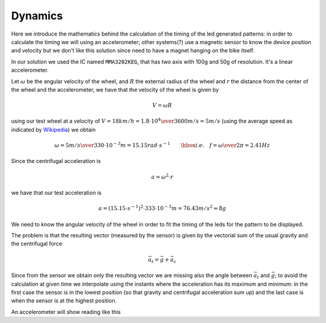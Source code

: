 Dynamics
--------

Here we introduce the mathematics behind the calculation of the timing of the
led generated patterns: in order to calculate the timing we will using an
accelerometer; other systems(?) use a magnetic sensor to know the device
position and velocity but we don't like this solution since need to have a
magnet hanging on the bike itself.

In our solution we used the IC named ``MMA3202KEG``, that has two axis
with 100g and 50g of resolution. It's a linear accelerometer.

Let :math:`\omega` be the angular velocity of the wheel, and :math:`R` the
external radius of the wheel and :math:`r` the distance from the center of
the wheel and the accelerometer, we have that the velocity of the wheel is given by

.. math::

   V = \omega R

using our test wheel at a velocity of
:math:`V = 18 km/h = {1.8\cdot 10^{4}\over 3600} m/s=5 m/s`
(using the average speed as indicated by `Wikipedia <https://en.wikipedia.org/wiki/Bicycle_performance#Typical_speeds>`_)
we obtain

.. math::

   \omega = {5 m/s\over 330\cdot 10^{-3}m} = 15.15 rad\cdot s^{-1} \qquad\hbox{i.e.}\quad
   f = {\omega\over 2\pi} = 2.41Hz

Since the centrifugal acceleration is

.. math::

   a = \omega^2\cdot r

we have that our test acceleration is

.. math::

   a = \left(15.15\cdot s^{-1}\right)^2\cdot 333\cdot 10^{-3} m = 76.43 m/s^2 \approx 8g


We need to know the angular velocity of the wheel in order to fit the timing
of the leds for the pattern to be displayed.

The problem is that the resulting vector (measured by the sensor) is given by the vectorial sum
of the usual gravity and the centrifugal force

.. math::

   \vec{a}_t = \vec{g} + \vec{a}_c

.. image:: vectors.png
   :align: center

Since from the sensor we obtain only the resulting vector we are missing also the
angle between :math:`\vec{a}_t` and :math:`\vec{g}`; to avoid the calculation at given time
we interpolate using the instants where the acceleration has its maximum and minimum:
in the first case the sensor is in the lowest position (so that gravity and centrifugal
acceleration sum up) and the last case is when the sensor is at the highest position.

An accelerometer will show reading like this
